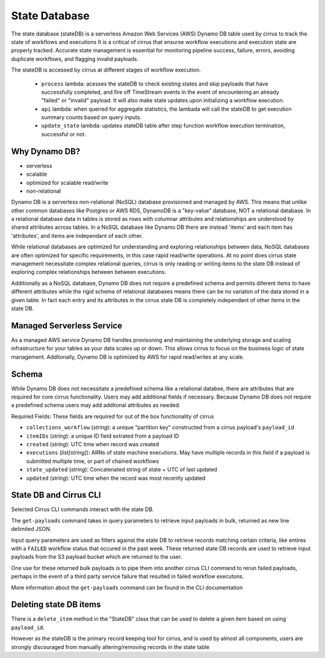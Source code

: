 State Database
==============

The state database (stateDB) is a serverless Amazon Web Services (AWS) Dynamo
DB table used by cirrus to track the state of workflows and executions  It is a
critical of cirrus that ensurse workflow executions and execution state are
properly tracked.  Accurate state management is essential for monitoring
pipeline success, failure, errors, avoiding duplicate workflows, and flagging
invalid payloads.

The stateDB is accessed by cirrus at different stages of workflow execution.

    * ``process`` lambda: acesses the stateDB to check existing states and skip payloads that have successfully completed, and fire off TimeStream events in the event of encountering an already "failed" or "invalid" payload.  It will also make state updates upon initializing a workflow execution.
    * ``api`` lambda: when queried for aggregate statistics, the lambada will call the stateDB to get execution summary counts based on query inputs.
    * ``update_state`` lambda: updates stateDB table after step function workflow execution termination, successful or not.

Why Dynamo DB?
--------------

- serverless
- scalable
- optimized for scalable read/write
- non-relational

Dynamo DB is a serverless non-relational (NoSQL) database provisioned and
managed by AWS.  This means that unlike other common databases like Postgres or
AWS RDS, DynamoDB is a "key-value" database, NOT a relational database. In a
relational database data in tables is stored as rows with columnar attributes
and relationships are understood by shared attributes across tables.  In a
NoSQL database like Dynamo DB there are instead 'items' and each item has
'attributes', and items are independant of each other.

While relational databases are optimized for understanding and exploring
relationships between data, NoSQL databases are often optimized for specific
requirements, in this case rapid read/write operations.  At no point does
cirrus state management necessitate complex relational queries, cirrus is only
reading or writing items to the state DB instead of exploring complex
relationships between between executions.

Additionally as a NoSQL database, Dynamo DB does not require a predefined
schema and permits diferent items to have different attributes while the rigid
schema of relational databases means there can be no variaton of the data
stored in a given table.  In fact each entry and its attributes in the cirrus
state DB is completely independant of other items in the state DB.

Managed Serverless Service
--------------------------

As a managed AWS service Dynamo DB handles provisoning and maintaining the
underlying storage and scaling infrastructure for your tables as your data
scales up or down.  This allows cirrus to focus on the business logic of state
management.  Additonally, Dynamo DB is optimized by AWS for rapid read/writes
at any scale.

Schema
------
While Dynamo DB does not necessitate a predefined schema like a relational
databse, there are attributes that are required for core cirrus functionality.
Users may add additional fields if necessary.  Because Dynamo DB does not
require a predefined schema users may add additonal attributes as needed.

Required Fields:
These fields are required for out of the box functionality of cirrus

* ``collections_workflow`` (*string*):  a unique "partition key" constructed from a cirrus payload's ``payload_id``
* ``itemIDs`` (*string*): a unique ID field extrated from a payload ID
* ``created`` (*string*): UTC time when record was created
* ``executions`` (*list[string]*): ARNs of state machine executions.  May have multiple records in this field if a payload is submitted multiple time, or part of chained workflows
* ``state_updated`` (*string*): Concatenated string of state + UTC of last updated
* ``updated`` (*string*): UTC time when the record was most recently updated

State DB and Cirrus CLI
-----------------------

Selected Cirrus CLI commands interact with the state DB.

The ``get-payloads`` command takes in query parameters to retrieve input payloads in bulk, returned as new line delimited JSON.

Input query parameters are used as filters against the state DB to retrieve
records matching certain criteria, like entires with a ``FAILED`` workflow
status that occured in the past week.  These returned state DB records are used
to retrieve input payloads from the S3 payload bucket which are returned to the
user.

One use for these returned bulk payloads is to pipe them into another
cirrus CLI command to rerun failed payloads, perhaps in the event of a third
party service failure that resulted in failed workflow executons.

More information about the ``get-payloads`` command can be found in the CLI
documentation

Deleting state DB items
-----------------------

There is a ``delete_item`` method in the "StateDB" class that can be used to
delete a given item based on using ``payload_id``.

However as the stateDB is the primary record keeping tool for cirrus, and is
used by almost all components, users are strongly discouraged from manually
altering/removing records in the state table
